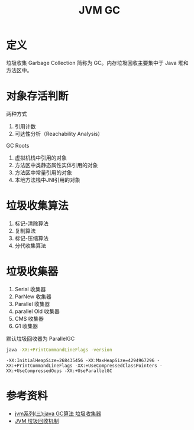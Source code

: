 #+TITLE: JVM GC

* 定义
垃圾收集 Garbage Collection 简称为 GC。内存垃圾回收主要集中于 Java 堆和方法区中。

* 对象存活判断
两种方式
1. 引用计数
2. 可达性分析（Reachability Analysis）

GC Roots
1. 虚拟机栈中引用的对象
2. 方法区中类静态属性实体引用的对象
3. 方法区中常量引用的对象
4. 本地方法栈中JNI引用的对象

* 垃圾收集算法
1. 标记-清除算法
2. 复制算法
3. 标记-压缩算法
4. 分代收集算法

* 垃圾收集器
1. Serial 收集器
2. ParNew 收集器
3. Parallel 收集器
4. parallel Old 收集器
5. CMS 收集器
6. G1 收集器

默认垃圾回收器为 ParallelGC
#+begin_src sh :exports both
java -XX:+PrintCommandLineFlags -version
#+end_src

#+RESULTS:
: -XX:InitialHeapSize=268435456 -XX:MaxHeapSize=4294967296 -XX:+PrintCommandLineFlags -XX:+UseCompressedClassPointers -XX:+UseCompressedOops -XX:+UseParallelGC

* 参考资料
- [[https://www.cnblogs.com/ityouknow/p/5614961.html][jvm系列(三):java GC算法 垃圾收集器]]
- [[https://my.oschina.net/hosee/blog/644085][JVM 垃圾回收机制]]
